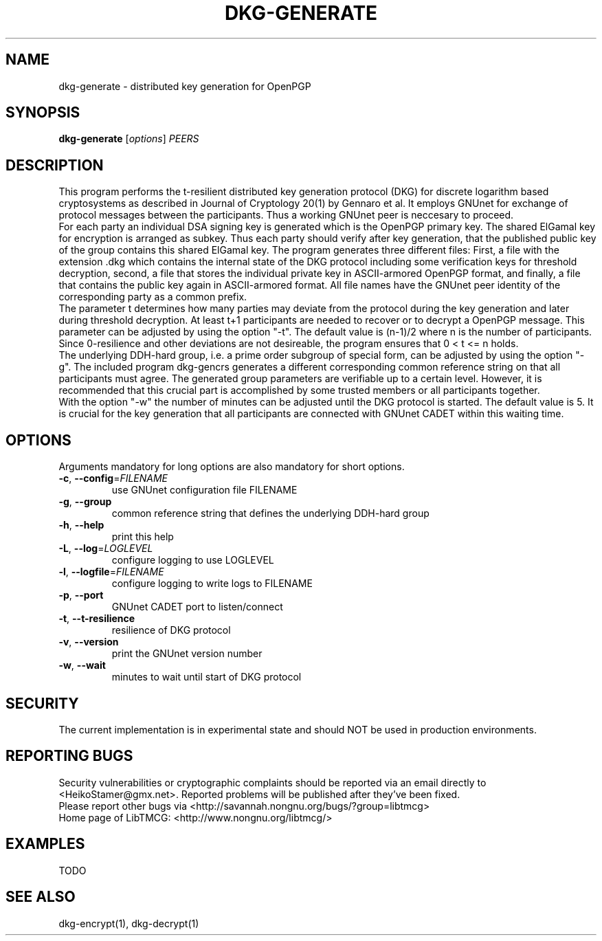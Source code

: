 .TH DKG\-GENERATE "1" "March 2017" "LibTMCG 1.3.0" "User Commands"

.SH NAME
dkg\-generate \- distributed key generation for OpenPGP

.SH SYNOPSIS
.B dkg\-generate
.RI [ options ]
.IR PEERS

.SH DESCRIPTION
This program performs the t-resilient distributed key generation protocol (DKG)
for discrete logarithm based cryptosystems as described in Journal of Cryptology
20(1) by Gennaro et al.
It employs GNUnet for exchange of protocol messages between the participants.
Thus a working GNUnet peer is neccesary to proceed. 
.br
For each party an individual DSA signing key is generated which is the OpenPGP
primary key. The shared ElGamal key for encryption is arranged as subkey. Thus
each party should verify after key generation, that the published public key
of the group contains this shared ElGamal key. The program generates three
different files: First, a file with the extension .dkg which contains the
internal state of the DKG protocol including some verification keys for
threshold decryption, second, a file that stores the individual private key in
ASCII-armored OpenPGP format, and finally, a file that contains the public key
again in ASCII-armored format. All file names have the GNUnet peer identity of
the corresponding party as a common prefix.
.br
The parameter t determines how many parties may deviate from the protocol
during the key generation and later during threshold decryption. At least
t+1 participants are needed to recover or to decrypt a OpenPGP message.
This parameter can be adjusted by using the option "-t". The default value
is (n-1)/2 where n is the number of participants. Since 0-resilience and
other deviations are not desireable, the program ensures that 0 < t <= n holds. 
.br
The underlying DDH-hard group, i.e. a prime order subgroup of special form,
can be adjusted by using the option "-g". The included program dkg\-gencrs
generates a different corresponding common reference string on that all 
participants must agree. The generated group parameters are verifiable up
to a certain level. However, it is recommended that this crucial part is
accomplished by some trusted members or all participants together.
.br
With the option "-w" the number of minutes can be adjusted until the DKG
protocol is started. The default value is 5. It is crucial for the key
generation that all participants are connected with GNUnet CADET within
this waiting time.

.SH OPTIONS
Arguments mandatory for long options are also mandatory for short options.
.TP
\fB\-c\fR, \fB\-\-config\fR=\fI\,FILENAME\/\fR
use GNUnet configuration file FILENAME
.TP
\fB\-g\fR, \fB\-\-group\fR
common reference string that defines the underlying DDH-hard group
.TP
\fB\-h\fR, \fB\-\-help\fR
print this help
.TP
\fB\-L\fR, \fB\-\-log\fR=\fI\,LOGLEVEL\/\fR
configure logging to use LOGLEVEL
.TP
\fB\-l\fR, \fB\-\-logfile\fR=\fI\,FILENAME\/\fR
configure logging to write logs to FILENAME
.TP
\fB\-p\fR, \fB\-\-port\fR
GNUnet CADET port to listen/connect
.TP
\fB\-t\fR, \fB\-\-t\-resilience\fR
resilience of DKG protocol
.TP
\fB\-v\fR, \fB\-\-version\fR
print the GNUnet version number
.TP
\fB\-w\fR, \fB\-\-wait\fR
minutes to wait until start of DKG protocol

.SH "SECURITY"
The current implementation is in experimental state and should NOT
be used in production environments.

.SH "REPORTING BUGS"
Security vulnerabilities or cryptographic complaints should be reported
via an email directly to
<HeikoStamer@gmx.net>.
Reported problems will be published after they've been fixed.
.br
Please report other bugs via <http://savannah.nongnu.org/bugs/?group=libtmcg>
.br
Home page of LibTMCG: <http://www.nongnu.org/libtmcg/>

.SH "EXAMPLES"
TODO

.SH "SEE ALSO"
dkg\-encrypt(1), dkg\-decrypt(1)

